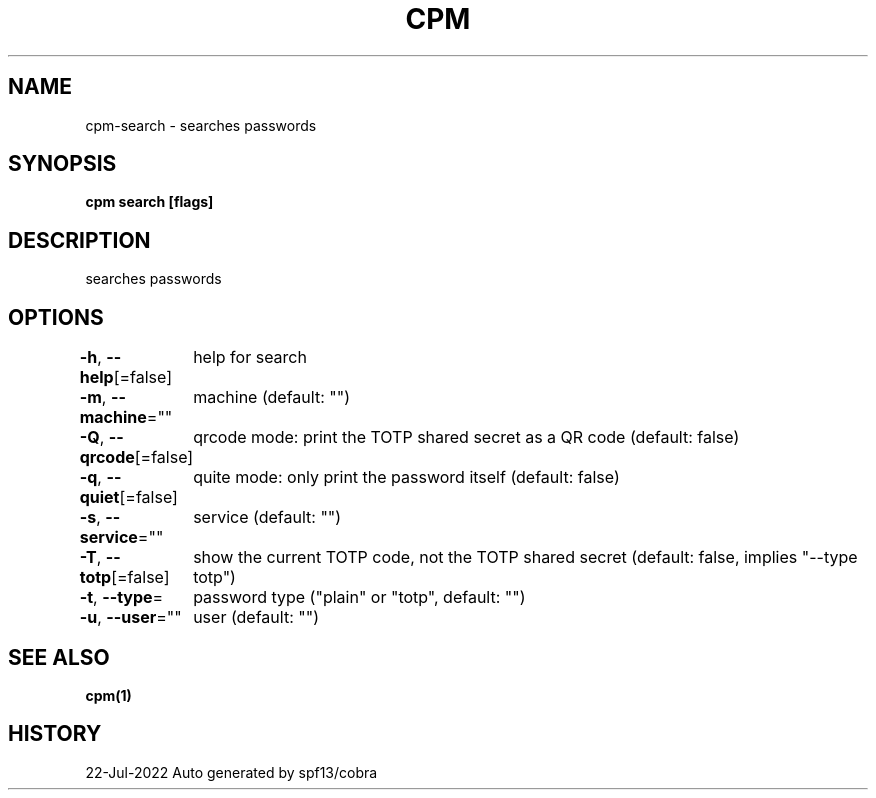 .nh
.TH "CPM" "1" "Jul 2022" "Auto generated by spf13/cobra" ""

.SH NAME
.PP
cpm-search - searches passwords


.SH SYNOPSIS
.PP
\fBcpm search [flags]\fP


.SH DESCRIPTION
.PP
searches passwords


.SH OPTIONS
.PP
\fB-h\fP, \fB--help\fP[=false]
	help for search

.PP
\fB-m\fP, \fB--machine\fP=""
	machine (default: "")

.PP
\fB-Q\fP, \fB--qrcode\fP[=false]
	qrcode mode: print the TOTP shared secret as a QR code (default: false)

.PP
\fB-q\fP, \fB--quiet\fP[=false]
	quite mode: only print the password itself (default: false)

.PP
\fB-s\fP, \fB--service\fP=""
	service (default: "")

.PP
\fB-T\fP, \fB--totp\fP[=false]
	show the current TOTP code, not the TOTP shared secret (default: false, implies "--type totp")

.PP
\fB-t\fP, \fB--type\fP=
	password type ("plain" or "totp", default: "")

.PP
\fB-u\fP, \fB--user\fP=""
	user (default: "")


.SH SEE ALSO
.PP
\fBcpm(1)\fP


.SH HISTORY
.PP
22-Jul-2022 Auto generated by spf13/cobra
